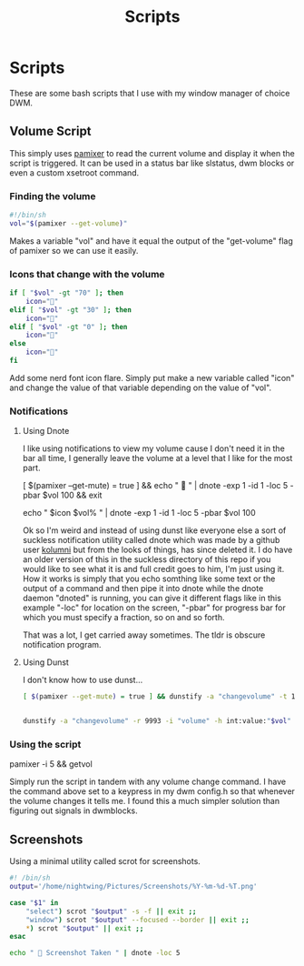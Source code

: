 #+TITLE: Scripts
#+auto_tangle: t

* Scripts
These are some bash scripts that I use with my window manager of choice DWM.

** Volume Script

This simply uses [[https://github.com/cdemoulins/pamixer][pamixer]] to read the current volume and display it when the script is triggered.
It can be used in a status bar like slstatus, dwm blocks or even a custom xsetroot command.

*** Finding the volume
#+begin_src bash :tangle getvol
#!/bin/sh
vol="$(pamixer --get-volume)"
#+end_src
Makes a variable "vol" and have it equal the output of the "get-volume" flag of pamixer so we can use it easily.

*** Icons that change with the volume
#+begin_src bash :tangle getvol
if [ "$vol" -gt "70" ]; then
	icon="󰕾"
elif [ "$vol" -gt "30" ]; then
	icon="󰖀"
elif [ "$vol" -gt "0" ]; then
	icon="󰕿"
else
    icon="" 
fi
#+end_src
Add some nerd font icon flare. Simply put make a new variable called "icon" and change the value of that variable depending on the value of "vol".

*** Notifications 
**** Using Dnote
I like using notifications to view my volume cause I don't need it in the bar all time, I generally leave the volume at a level that I like for the most part.
#+begin_example bash
[ $(pamixer --get-mute) = true ] && echo "          " | dnote -exp 1 -id 1 -loc 5 -pbar $vol 100 && exit

echo "   $icon $vol%   " | dnote -exp 1 -id 1 -loc 5 -pbar $vol 100
#+end_example

Ok so I'm weird and instead of using dunst like everyone else a sort of suckless notification utility called dnote which was made by a github user [[https://github.com/kolunmi/][kolumni]] but from the looks of things, has since deleted it. I do have an older version of this in the suckless directory of this repo if you would like to see what it is and full credit goes to him, I'm just using it. How it works is simply that you echo somthing like some text or the output of a command and then pipe it into dnote while the dnote daemon "dnoted" is running, you can give it different flags like in this example "-loc" for location on the screen, "-pbar" for progress bar for which you must specify a fraction, so on and so forth.


That was a lot, I get carried away sometimes. The tldr is obscure notification program.

**** Using Dunst
I don't know how to use dunst...

#+begin_src bash :tangle getvol
[ $(pamixer --get-mute) = true ] && dunstify -a "changevolume" -t 1000 -r 9993 -i "volume-mute" " Muted" && exit


dunstify -a "changevolume" -r 9993 -i "volume" -h int:value:"$vol" "$icon ${vol}%" -t 1000
#+end_src

*** Using the script

#+begin_example bash
pamixer -i 5 && getvol
#+end_example
Simply run the script in tandem with any volume change command. I have the command above set to a keypress in my dwm config.h so that whenever the volume changes it tells me. I found this a much simpler solution than figuring out signals in dwmblocks.

** Screenshots
Using a minimal utility called scrot for screenshots.

#+begin_src bash :tangle scr
#! /bin/sh
output='/home/nightwing/Pictures/Screenshots/%Y-%m-%d-%T.png'

case "$1" in
	"select") scrot "$output" -s -f || exit ;;
	"window") scrot "$output" --focused --border || exit ;;
	*) scrot "$output" || exit ;;
esac

echo "  Screenshot Taken " | dnote -loc 5
#+end_src
